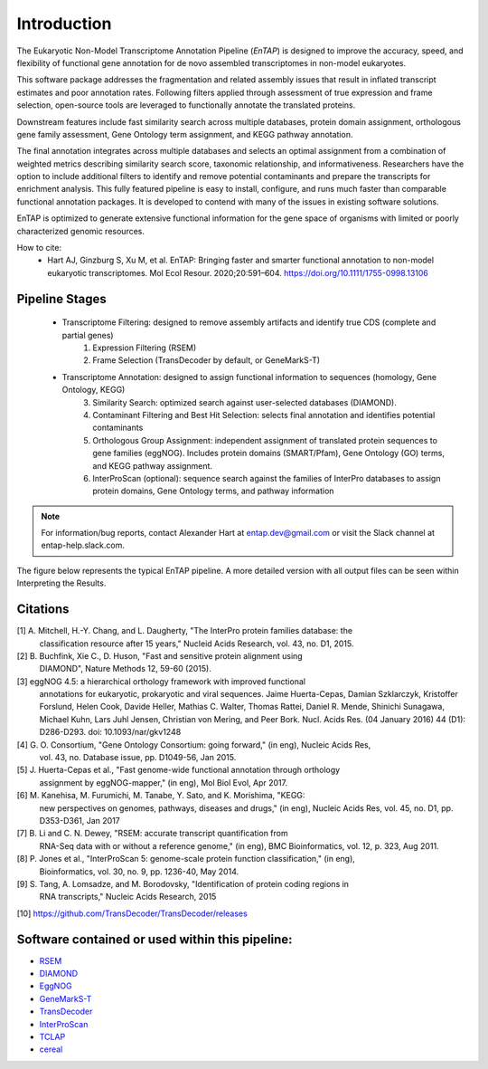 .. _rsem: https://github.com/deweylab/RSEM
.. _InterProScan: http://www.ebi.ac.uk/interpro/interproscan.html
.. _eggnog: https://github.com/jhcepas/eggnog-mapper
.. _diamond: https://github.com/bbuchfink/diamond
.. _GeneMarkS-T: http://exon.gatech.edu/GeneMark/
.. _TCLAP: http://tclap.sourceforge.net/
.. _cereal: https://uscilab.github.io/cereal/
.. _TransDecoder: https://github.com/TransDecoder/TransDecoder/releases



Introduction
==================

The Eukaryotic Non-Model Transcriptome Annotation Pipeline (*EnTAP*) is designed to improve the accuracy, speed, and flexibility of functional gene annotation for de novo assembled transcriptomes in non-model eukaryotes. 

This software package addresses the fragmentation and related assembly issues that result in inflated transcript estimates and poor annotation rates.  Following filters applied through assessment of true expression and frame selection, open-source tools are leveraged to functionally annotate the translated proteins. 

Downstream features include fast similarity search across multiple databases, protein domain assignment, orthologous gene family assessment, Gene Ontology term assignment, and KEGG pathway annotation.  

The final annotation integrates across multiple databases and selects an optimal assignment from a combination of weighted metrics describing similarity search score, taxonomic relationship, and informativeness.  Researchers have the option to include additional filters to identify and remove potential contaminants and prepare the transcripts for enrichment analysis.  This fully featured pipeline is easy to install, configure, and runs much faster than comparable functional annotation packages.  It is developed to contend with many of the issues in existing software solutions.  

EnTAP is optimized to generate extensive functional information for the gene space of organisms with limited or poorly characterized genomic resources.

How to cite:
    * Hart AJ, Ginzburg S, Xu M, et al. EnTAP: Bringing faster and smarter functional annotation to non-model eukaryotic transcriptomes. Mol Ecol Resour. 2020;20:591–604. https://doi.org/10.1111/1755-0998.13106


Pipeline Stages
------------------------
    * Transcriptome Filtering: designed to remove assembly artifacts and identify true CDS (complete and partial genes)
        1. Expression Filtering (RSEM)
        2. Frame Selection (TransDecoder by default, or GeneMarkS-T)

    * Transcriptome Annotation: designed to assign functional information to sequences (homology, Gene Ontology, KEGG)
        3. Similarity Search: optimized search against user-selected databases (DIAMOND).  
        4. Contaminant Filtering and Best Hit Selection: selects final annotation and identifies potential contaminants
        5. Orthologous Group Assignment: independent assignment of translated protein sequences to gene families (eggNOG).  Includes protein  domains (SMART/Pfam), Gene Ontology (GO) terms, and KEGG pathway assignment.
        6. InterProScan (optional): sequence search against the families of InterPro databases to assign protein domains, Gene Ontology terms, and pathway information

.. note:: For information/bug reports, contact Alexander Hart at entap.dev@gmail.com or visit the Slack channel at entap-help.slack.com. 

The figure below represents the typical EnTAP pipeline. A more detailed version with all output files can be seen within Interpreting the Results.

.. image::    EnTAP_Overview_hires.png
	:width: 400
	:align: center


Citations
-------------
[1]   A. Mitchell, H.-Y. Chang, and L. Daugherty, "The InterPro protein families database: the
      classification resource after 15 years," Nucleid Acids Research, vol. 43, no. D1, 2015.

[2]   B. Buchfink, Xie C., D. Huson, "Fast and sensitive protein alignment using 
      DIAMOND", Nature Methods 12, 59-60 (2015).

[3]   eggNOG 4.5: a hierarchical orthology framework with improved functional 
      annotations for eukaryotic, prokaryotic and viral sequences. Jaime
      Huerta-Cepas, Damian Szklarczyk, Kristoffer Forslund, Helen Cook, Davide
      Heller, Mathias C. Walter, Thomas Rattei, Daniel R. Mende, Shinichi
      Sunagawa, Michael Kuhn, Lars Juhl Jensen, Christian von Mering, and Peer
      Bork. Nucl. Acids Res. (04 January 2016) 44 (D1): D286-D293. doi:
      10.1093/nar/gkv1248

[4]   G. O. Consortium, "Gene Ontology Consortium: going forward," (in eng), Nucleic Acids Res,
      vol. 43, no. Database issue, pp. D1049-56, Jan 2015. 

[5]   J. Huerta-Cepas et al., "Fast genome-wide functional annotation through orthology 
      assignment by eggNOG-mapper," (in eng), Mol Biol Evol, Apr 2017.

[6]   M. Kanehisa, M. Furumichi, M. Tanabe, Y. Sato, and K. Morishima, "KEGG: 
      new perspectives on genomes, pathways, diseases and 
      drugs," (in eng), Nucleic Acids Res, vol. 45, no. D1, pp. D353-D361, Jan 2017
   
[7]   B. Li and C. N. Dewey, "RSEM: accurate transcript quantification from 
      RNA-Seq data with or without a reference genome," (in eng), 
      BMC Bioinformatics, vol. 12, p. 323, Aug 2011. 

[8]   P. Jones et al., "InterProScan 5: genome-scale protein function classification," (in eng),
      Bioinformatics, vol. 30, no. 9, pp. 1236-40, May 2014.

[9]   S. Tang, A. Lomsadze, and M. Borodovsky, "Identification of protein coding regions in
      RNA transcripts," Nucleic Acids Research, 2015

[10]  https://github.com/TransDecoder/TransDecoder/releases

Software contained or used within this pipeline:
-------------------------------------------------------
* `RSEM`_
* `DIAMOND`_
* `EggNOG`_
* `GeneMarkS-T`_
* `TransDecoder`_
* `InterProScan`_
* `TCLAP`_
* `cereal`_
